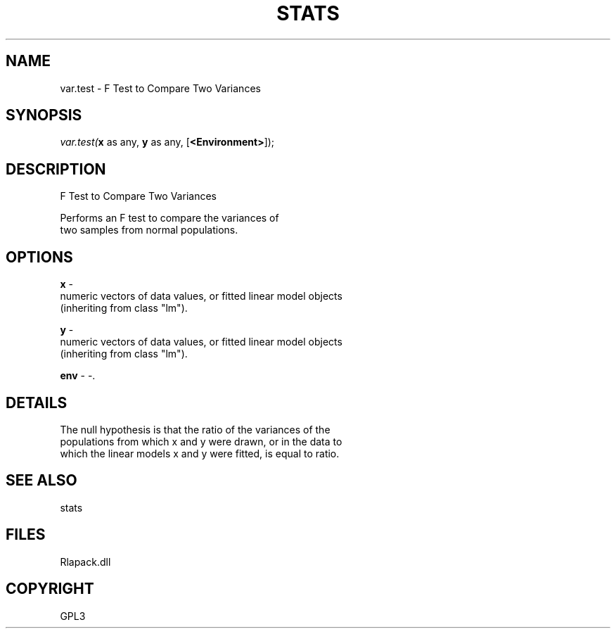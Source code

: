 .\" man page create by R# package system.
.TH STATS 1 2000-Jan "var.test" "var.test"
.SH NAME
var.test \- F Test to Compare Two Variances
.SH SYNOPSIS
\fIvar.test(\fBx\fR as any, 
\fBy\fR as any, 
[\fB<Environment>\fR]);\fR
.SH DESCRIPTION
.PP
F Test to Compare Two Variances
 
 Performs an F test to compare the variances of
 two samples from normal populations.
.PP
.SH OPTIONS
.PP
\fBx\fB \fR\- 
 numeric vectors of data values, or fitted linear model objects 
 (inheriting from class "lm").
. 
.PP
.PP
\fBy\fB \fR\- 
 numeric vectors of data values, or fitted linear model objects 
 (inheriting from class "lm").
. 
.PP
.PP
\fBenv\fB \fR\- -. 
.PP
.SH DETAILS
.PP
The null hypothesis is that the ratio of the variances of the 
 populations from which x and y were drawn, or in the data to 
 which the linear models x and y were fitted, is equal to ratio.
.PP
.SH SEE ALSO
stats
.SH FILES
.PP
Rlapack.dll
.PP
.SH COPYRIGHT
GPL3
